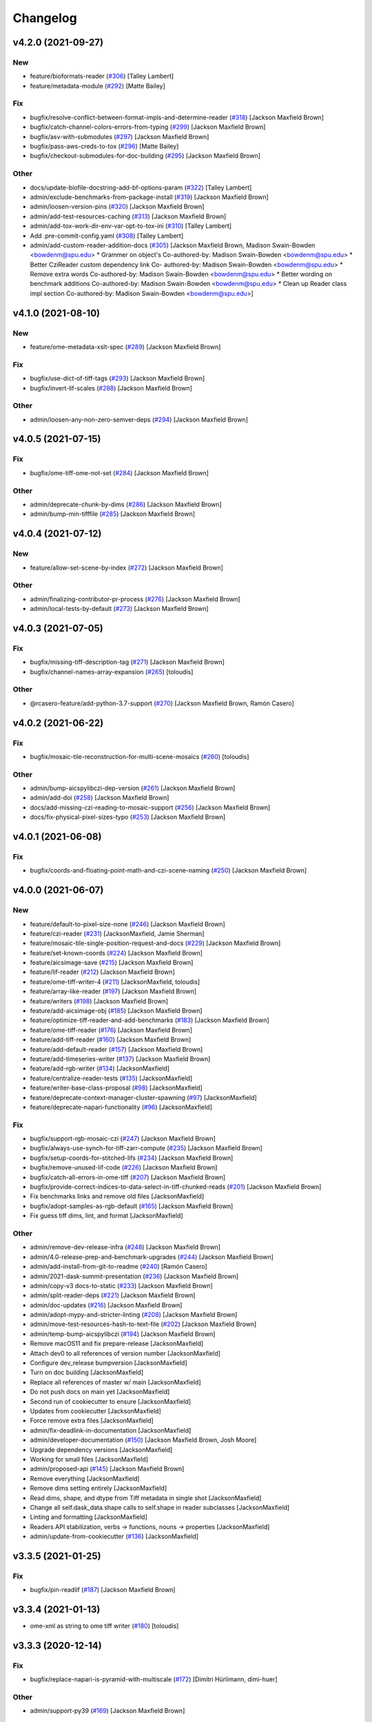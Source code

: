 Changelog
=========

v4.2.0 (2021-09-27)
-------------------

New
~~~
- feature/bioformats-reader  (`#306
  <https://github.com/AllenCellModeling/aicsimageio/pull/306>`_) [Talley
  Lambert]
- feature/metadata-module  (`#292
  <https://github.com/AllenCellModeling/aicsimageio/pull/292>`_) [Matte
  Bailey]

Fix
~~~
- bugfix/resolve-conflict-between-format-impls-and-determine-reader
  (`#318 <https://github.com/AllenCellModeling/aicsimageio/pull/318>`_)
  [Jackson Maxfield Brown]
- bugfix/catch-channel-colors-errors-from-typing  (`#299
  <https://github.com/AllenCellModeling/aicsimageio/pull/299>`_)
  [Jackson Maxfield Brown]
- bugfix/asv-with-submodules  (`#297
  <https://github.com/AllenCellModeling/aicsimageio/pull/297>`_)
  [Jackson Maxfield Brown]
- bugfix/pass-aws-creds-to-tox  (`#296
  <https://github.com/AllenCellModeling/aicsimageio/pull/296>`_) [Matte
  Bailey]
- bugfix/checkout-submodules-for-doc-building  (`#295
  <https://github.com/AllenCellModeling/aicsimageio/pull/295>`_)
  [Jackson Maxfield Brown]

Other
~~~~~
- docs/update-biofile-docstring-add-bf-options-param  (`#322
  <https://github.com/AllenCellModeling/aicsimageio/pull/322>`_) [Talley
  Lambert]
- admin/exclude-benchmarks-from-package-install  (`#319
  <https://github.com/AllenCellModeling/aicsimageio/pull/319>`_)
  [Jackson Maxfield Brown]
- admin/loosen-version-pins  (`#320
  <https://github.com/AllenCellModeling/aicsimageio/pull/320>`_)
  [Jackson Maxfield Brown]
- admin/add-test-resources-caching  (`#313
  <https://github.com/AllenCellModeling/aicsimageio/pull/313>`_)
  [Jackson Maxfield Brown]
- admin/add-tox-work-dir-env-var-opt-to-tox-ini  (`#310
  <https://github.com/AllenCellModeling/aicsimageio/pull/310>`_) [Talley
  Lambert]
- Add .pre-commit-config.yaml  (`#308
  <https://github.com/AllenCellModeling/aicsimageio/pull/308>`_) [Talley
  Lambert]
- admin/add-custom-reader-addition-docs  (`#305
  <https://github.com/AllenCellModeling/aicsimageio/pull/305>`_)
  [Jackson Maxfield Brown, Madison Swain-Bowden <bowdenm@spu.edu>    *
  Grammer on object's    Co-authored-by: Madison Swain-Bowden
  <bowdenm@spu.edu>    * Better CziReader custom dependency link    Co-
  authored-by: Madison Swain-Bowden <bowdenm@spu.edu>    * Remove extra
  words    Co-authored-by: Madison Swain-Bowden <bowdenm@spu.edu>    *
  Better wording on benchmark additions    Co-authored-by: Madison
  Swain-Bowden <bowdenm@spu.edu>    * Clean up Reader class impl section
  Co-authored-by: Madison Swain-Bowden <bowdenm@spu.edu>]


v4.1.0 (2021-08-10)
-------------------

New
~~~
- feature/ome-metadata-xslt-spec  (`#289
  <https://github.com/AllenCellModeling/aicsimageio/pull/289>`_)
  [Jackson Maxfield Brown]

Fix
~~~
- bugfix/use-dict-of-tiff-tags  (`#293
  <https://github.com/AllenCellModeling/aicsimageio/pull/293>`_)
  [Jackson Maxfield Brown]
- bugfix/invert-lif-scales  (`#288
  <https://github.com/AllenCellModeling/aicsimageio/pull/288>`_)
  [Jackson Maxfield Brown]

Other
~~~~~
- admin/loosen-any-non-zero-semver-deps  (`#294
  <https://github.com/AllenCellModeling/aicsimageio/pull/294>`_)
  [Jackson Maxfield Brown]


v4.0.5 (2021-07-15)
-------------------

Fix
~~~
- bugfix/ome-tiff-ome-not-set  (`#284
  <https://github.com/AllenCellModeling/aicsimageio/pull/284>`_)
  [Jackson Maxfield Brown]

Other
~~~~~
- admin/deprecate-chunk-by-dims  (`#286
  <https://github.com/AllenCellModeling/aicsimageio/pull/286>`_)
  [Jackson Maxfield Brown]
- admin/bump-min-tifffile  (`#285
  <https://github.com/AllenCellModeling/aicsimageio/pull/285>`_)
  [Jackson Maxfield Brown]


v4.0.4 (2021-07-12)
-------------------

New
~~~
- feature/allow-set-scene-by-index  (`#272
  <https://github.com/AllenCellModeling/aicsimageio/pull/272>`_)
  [Jackson Maxfield Brown]

Other
~~~~~
- admin/finalizing-contributor-pr-process  (`#276
  <https://github.com/AllenCellModeling/aicsimageio/pull/276>`_)
  [Jackson Maxfield Brown]
- admin/local-tests-by-default  (`#273
  <https://github.com/AllenCellModeling/aicsimageio/pull/273>`_)
  [Jackson Maxfield Brown]


v4.0.3 (2021-07-05)
-------------------

Fix
~~~
- bugfix/missing-tiff-description-tag  (`#271
  <https://github.com/AllenCellModeling/aicsimageio/pull/271>`_)
  [Jackson Maxfield Brown]
- bugfix/channel-names-array-expansion  (`#265
  <https://github.com/AllenCellModeling/aicsimageio/pull/265>`_)
  [toloudis]

Other
~~~~~
- @rcasero-feature/add-python-3.7-support  (`#270
  <https://github.com/AllenCellModeling/aicsimageio/pull/270>`_)
  [Jackson Maxfield Brown, Ramón Casero]


v4.0.2 (2021-06-22)
-------------------

Fix
~~~
- bugfix/mosaic-tile-reconstruction-for-multi-scene-mosaics  (`#260
  <https://github.com/AllenCellModeling/aicsimageio/pull/260>`_)
  [toloudis]

Other
~~~~~
- admin/bump-aicspylibczi-dep-version  (`#261
  <https://github.com/AllenCellModeling/aicsimageio/pull/261>`_)
  [Jackson Maxfield Brown]
- admin/add-doi  (`#258
  <https://github.com/AllenCellModeling/aicsimageio/pull/258>`_)
  [Jackson Maxfield Brown]
- docs/add-missing-czi-reading-to-mosaic-support  (`#256
  <https://github.com/AllenCellModeling/aicsimageio/pull/256>`_)
  [Jackson Maxfield Brown]
- docs/fix-physical-pixel-sizes-typo  (`#253
  <https://github.com/AllenCellModeling/aicsimageio/pull/253>`_)
  [Jackson Maxfield Brown]


v4.0.1 (2021-06-08)
-------------------

Fix
~~~
- bugfix/coords-and-floating-point-math-and-czi-scene-naming  (`#250
  <https://github.com/AllenCellModeling/aicsimageio/pull/250>`_)
  [Jackson Maxfield Brown]


v4.0.0 (2021-06-07)
-------------------

New
~~~
- feature/default-to-pixel-size-none  (`#246
  <https://github.com/AllenCellModeling/aicsimageio/pull/246>`_)
  [Jackson Maxfield Brown]
- feature/czi-reader  (`#231
  <https://github.com/AllenCellModeling/aicsimageio/pull/231>`_)
  [JacksonMaxfield, Jamie Sherman]
- feature/mosaic-tile-single-position-request-and-docs  (`#229
  <https://github.com/AllenCellModeling/aicsimageio/pull/229>`_)
  [Jackson Maxfield Brown]
- feature/set-known-coords  (`#224
  <https://github.com/AllenCellModeling/aicsimageio/pull/224>`_)
  [Jackson Maxfield Brown]
- feature/aicsimage-save  (`#215
  <https://github.com/AllenCellModeling/aicsimageio/pull/215>`_)
  [Jackson Maxfield Brown]
- feature/lif-reader  (`#212
  <https://github.com/AllenCellModeling/aicsimageio/pull/212>`_)
  [Jackson Maxfield Brown]
- feature/ome-tiff-writer-4  (`#211
  <https://github.com/AllenCellModeling/aicsimageio/pull/211>`_)
  [JacksonMaxfield, toloudis]
- feature/array-like-reader  (`#197
  <https://github.com/AllenCellModeling/aicsimageio/pull/197>`_)
  [Jackson Maxfield Brown]
- feature/writers  (`#198
  <https://github.com/AllenCellModeling/aicsimageio/pull/198>`_)
  [Jackson Maxfield Brown]
- feature/add-aicsimage-obj  (`#185
  <https://github.com/AllenCellModeling/aicsimageio/pull/185>`_)
  [Jackson Maxfield Brown]
- feature/optimize-tiff-reader-and-add-benchmarks  (`#183
  <https://github.com/AllenCellModeling/aicsimageio/pull/183>`_)
  [Jackson Maxfield Brown]
- feature/ome-tiff-reader  (`#176
  <https://github.com/AllenCellModeling/aicsimageio/pull/176>`_)
  [Jackson Maxfield Brown]
- feature/add-tiff-reader  (`#160
  <https://github.com/AllenCellModeling/aicsimageio/pull/160>`_)
  [Jackson Maxfield Brown]
- feature/add-default-reader  (`#157
  <https://github.com/AllenCellModeling/aicsimageio/pull/157>`_)
  [Jackson Maxfield Brown]
- feature/add-timeseries-writer  (`#137
  <https://github.com/AllenCellModeling/aicsimageio/pull/137>`_)
  [Jackson Maxfield Brown]
- feature/add-rgb-writer  (`#134
  <https://github.com/AllenCellModeling/aicsimageio/pull/134>`_)
  [JacksonMaxfield]
- feature/centralize-reader-tests  (`#135
  <https://github.com/AllenCellModeling/aicsimageio/pull/135>`_)
  [JacksonMaxfield]
- feature/writer-base-class-proposal  (`#98
  <https://github.com/AllenCellModeling/aicsimageio/pull/98>`_)
  [JacksonMaxfield]
- feature/deprecate-context-manager-cluster-spawning  (`#97
  <https://github.com/AllenCellModeling/aicsimageio/pull/97>`_)
  [JacksonMaxfield]
- feature/deprecate-napari-functionality  (`#96
  <https://github.com/AllenCellModeling/aicsimageio/pull/96>`_)
  [JacksonMaxfield]

Fix
~~~
- bugfix/support-rgb-mosaic-czi  (`#247
  <https://github.com/AllenCellModeling/aicsimageio/pull/247>`_)
  [Jackson Maxfield Brown]
- bugfix/always-use-synch-for-tiff-zarr-compute  (`#235
  <https://github.com/AllenCellModeling/aicsimageio/pull/235>`_)
  [Jackson Maxfield Brown]
- bugfix/setup-coords-for-stitched-lifs  (`#234
  <https://github.com/AllenCellModeling/aicsimageio/pull/234>`_)
  [Jackson Maxfield Brown]
- bugfix/remove-unused-lif-code  (`#226
  <https://github.com/AllenCellModeling/aicsimageio/pull/226>`_)
  [Jackson Maxfield Brown]
- bugfix/catch-all-errors-in-ome-tiff  (`#207
  <https://github.com/AllenCellModeling/aicsimageio/pull/207>`_)
  [Jackson Maxfield Brown]
- bugfix/provide-correct-indices-to-data-select-in-tiff-chunked-reads
  (`#201 <https://github.com/AllenCellModeling/aicsimageio/pull/201>`_)
  [Jackson Maxfield Brown]
- Fix benchmarks links and remove old files [JacksonMaxfield]
- bugfix/adopt-samples-as-rgb-default  (`#165
  <https://github.com/AllenCellModeling/aicsimageio/pull/165>`_)
  [Jackson Maxfield Brown]
- Fix guess tiff dims, lint, and format [JacksonMaxfield]

Other
~~~~~
- admin/remove-dev-release-infra  (`#248
  <https://github.com/AllenCellModeling/aicsimageio/pull/248>`_)
  [Jackson Maxfield Brown]
- admin/4.0-release-prep-and-benchmark-upgrades  (`#244
  <https://github.com/AllenCellModeling/aicsimageio/pull/244>`_)
  [Jackson Maxfield Brown]
- admin/add-install-from-git-to-readme  (`#240
  <https://github.com/AllenCellModeling/aicsimageio/pull/240>`_) [Ramón
  Casero]
- admin/2021-dask-summit-presentation  (`#236
  <https://github.com/AllenCellModeling/aicsimageio/pull/236>`_)
  [Jackson Maxfield Brown]
- admin/copy-v3 docs-to-static  (`#233
  <https://github.com/AllenCellModeling/aicsimageio/pull/233>`_)
  [Jackson Maxfield Brown]
- admin/split-reader-deps  (`#221
  <https://github.com/AllenCellModeling/aicsimageio/pull/221>`_)
  [Jackson Maxfield Brown]
- admin/doc-updates  (`#216
  <https://github.com/AllenCellModeling/aicsimageio/pull/216>`_)
  [Jackson Maxfield Brown]
- admin/adopt-mypy-and-stricter-linting  (`#208
  <https://github.com/AllenCellModeling/aicsimageio/pull/208>`_)
  [Jackson Maxfield Brown]
- admin/move-test-resources-hash-to-text-file  (`#202
  <https://github.com/AllenCellModeling/aicsimageio/pull/202>`_)
  [Jackson Maxfield Brown]
- admin/temp-bump-aicspylibczi  (`#194
  <https://github.com/AllenCellModeling/aicsimageio/pull/194>`_)
  [Jackson Maxfield Brown]
- Remove macOS11 and fix prepare-release [JacksonMaxfield]
- Attach dev0 to all references of version number [JacksonMaxfield]
- Configure dev_release bumpversion [JacksonMaxfield]
- Turn on doc building [JacksonMaxfield]
- Replace all references of master w/ main [JacksonMaxfield]
- Do not push docs on main yet [JacksonMaxfield]
- Second run of cookiecutter to ensure [JacksonMaxfield]
- Updates from cookiecutter [JacksonMaxfield]
- Force remove extra files [JacksonMaxfield]
- admin/fix-deadlink-in-documentation [JacksonMaxfield]
- admin/developer-documentation  (`#150
  <https://github.com/AllenCellModeling/aicsimageio/pull/150>`_)
  [Jackson Maxfield Brown, Josh Moore]
- Upgrade dependency versions [JacksonMaxfield]
- Working for small files [JacksonMaxfield]
- admin/proposed-api  (`#145
  <https://github.com/AllenCellModeling/aicsimageio/pull/145>`_)
  [Jackson Maxfield Brown]
- Remove everything [JacksonMaxfield]
- Remove dims setting entirely [JacksonMaxfield]
- Read dims, shape, and dtype from Tiff metadata in single shot
  [JacksonMaxfield]
- Change all self.dask_data.shape calls to self.shape in reader
  subclasses [JacksonMaxfield]
- Linting and formatting [JacksonMaxfield]
- Readers API stabilization, verbs -> functions, nouns -> properties
  [JacksonMaxfield]
- admin/update-from-cookiecutter  (`#136
  <https://github.com/AllenCellModeling/aicsimageio/pull/136>`_)
  [JacksonMaxfield]


v3.3.5 (2021-01-25)
-------------------

Fix
~~~
- bugfix/pin-readlif  (`#187
  <https://github.com/AllenCellModeling/aicsimageio/pull/187>`_)
  [Jackson Maxfield Brown]


v3.3.4 (2021-01-13)
-------------------
- ome-xml as string to ome tiff writer  (`#180
  <https://github.com/AllenCellModeling/aicsimageio/pull/180>`_)
  [toloudis]


v3.3.3 (2020-12-14)
-------------------

Fix
~~~
- bugfix/replace-napari-is-pyramid-with-multiscale  (`#172
  <https://github.com/AllenCellModeling/aicsimageio/pull/172>`_)
  [Dimitri Hürlimann, dimi-huer]

Other
~~~~~
- admin/support-py39  (`#169
  <https://github.com/AllenCellModeling/aicsimageio/pull/169>`_)
  [Jackson Maxfield Brown]


v3.3.2 (2020-11-17)
-------------------
- admin/update-base-reader-dep-versions  (`#156
  <https://github.com/AllenCellModeling/aicsimageio/pull/156>`_) [Jamie
  Sherman]


v3.3.1 (2020-09-23)
-------------------

Fix
~~~
- bugfix/tiff-rgb  (`#153
  <https://github.com/AllenCellModeling/aicsimageio/pull/153>`_) [Jamie
  Sherman]

Other
~~~~~
- admin/cleanup-readme  (`#149
  <https://github.com/AllenCellModeling/aicsimageio/pull/149>`_)
  [Jackson Maxfield Brown]


v3.3.0 (2020-09-09)
-------------------

New
~~~
- feature/use-in-memory-data-for-non-dask-calls  (`#148
  <https://github.com/AllenCellModeling/aicsimageio/pull/148>`_)
  [Jackson Maxfield Brown]


v3.2.3 (2020-06-23)
-------------------

New
~~~
- feature/reader-additions  (`#126
  <https://github.com/AllenCellModeling/aicsimageio/pull/126>`_)
  [JacksonMaxfield]


v3.2.2 (2020-06-11)
-------------------

New
~~~
- feature/enable-disable-dask  (`#124
  <https://github.com/AllenCellModeling/aicsimageio/pull/124>`_)
  [JacksonMaxfield]

Other
~~~~~
- admin/update-build-tooling  (`#123
  <https://github.com/AllenCellModeling/aicsimageio/pull/123>`_)
  [JacksonMaxfield]
- admin/switch-log-warning-to-warnings-warn  (`#122
  <https://github.com/AllenCellModeling/aicsimageio/pull/122>`_)
  [JacksonMaxfield]


v3.2.1 (2020-05-26)
-------------------

Fix
~~~
- bugfix/add-imagecodecs-dep  (`#120
  <https://github.com/AllenCellModeling/aicsimageio/pull/120>`_)
  [JacksonMaxfield]


v3.2.0 (2020-05-13)
-------------------

New
~~~
- feature/optimize-readers  (`#113
  <https://github.com/AllenCellModeling/aicsimageio/pull/113>`_)
  [JacksonMaxfield]
- feature/allow-sequence-in-get-data  (`#109
  <https://github.com/AllenCellModeling/aicsimageio/pull/109>`_)
  [JacksonMaxfield]
- feature/read-leica-lif-files  (`#99
  <https://github.com/AllenCellModeling/aicsimageio/pull/99>`_) [Jamie
  Sherman]

Fix
~~~
- bugfix/update-ome-spec  (`#116
  <https://github.com/AllenCellModeling/aicsimageio/pull/116>`_)
  [JacksonMaxfield]
- bugfix/set-sphinx-dep-upper-bound  (`#95
  <https://github.com/AllenCellModeling/aicsimageio/pull/95>`_)
  [JacksonMaxfield]

Other
~~~~~
- admin/benchmarks  (`#112
  <https://github.com/AllenCellModeling/aicsimageio/pull/112>`_)
  [JacksonMaxfield]
- admin/use-black-formatting  (`#108
  <https://github.com/AllenCellModeling/aicsimageio/pull/108>`_)
  [JacksonMaxfield]
- Update PR Template [Madison Bowden]
- admin/move-test-resources-to-s3  (`#94
  <https://github.com/AllenCellModeling/aicsimageio/pull/94>`_)
  [JacksonMaxfield]


v3.1.4 (2020-03-21)
-------------------

New
~~~
- feature/add-get-channel-names-to-base-reader  (`#88
  <https://github.com/AllenCellModeling/aicsimageio/pull/88>`_)
  [JacksonMaxfield]

Fix
~~~
- bugfix/reader-context-manager-top-level-import-error  (`#85
  <https://github.com/AllenCellModeling/aicsimageio/pull/85>`_)
  [JacksonMaxfield]


v3.1.3 (2020-03-11)
-------------------

Fix
~~~
- bugfix/delay-import-of-distributed-module  (`#83
  <https://github.com/AllenCellModeling/aicsimageio/pull/83>`_)
  [JacksonMaxfield]

Other
~~~~~
- admin/standardize-flake8-settings  (`#84
  <https://github.com/AllenCellModeling/aicsimageio/pull/84>`_)
  [JacksonMaxfield]


v3.1.2 (2020-03-06)
-------------------

New
~~~
- feature/get-physical-pixel-size  (`#80
  <https://github.com/AllenCellModeling/aicsimageio/pull/80>`_)
  [JacksonMaxfield]

Other
~~~~~
- admin/add-back-codecov  (`#81
  <https://github.com/AllenCellModeling/aicsimageio/pull/81>`_)
  [JacksonMaxfield]
- admin/changelog-link-to-prs  (`#77
  <https://github.com/AllenCellModeling/aicsimageio/pull/77>`_)
  [JacksonMaxfield]


v3.1.1 (2020-02-21)
-------------------

Fix
~~~
- bugfix/make-aicsimage-serializable (`#74
  <https://github.com/AllenCellModeling/aicsimageio/pull/74>`_)
  [JacksonMaxfield]
- bugfix/return-none-cluster  (`#73
  <https://github.com/AllenCellModeling/aicsimageio/pull/73>`_) [Jamie
  Sherman]

Other
~~~~~
- admin/auto-changelog  (`#75
  <https://github.com/AllenCellModeling/aicsimageio/pull/75>`_)
  [JacksonMaxfield]
- admin/test-py38  (`#76
  <https://github.com/AllenCellModeling/aicsimageio/pull/76>`_)
  [JacksonMaxfield]


v3.1.0 (2020-02-03)
-------------------

New
~~~
- feature/use-dask  (`#63
  <https://github.com/AllenCellModeling/aicsimageio/pull/63>`_)
  [JacksonMaxfield]

Fix
~~~
- Fix pypi publish action [Jackson Brown]
- bugfix/auto-doc-gen  (`#70
  <https://github.com/AllenCellModeling/aicsimageio/pull/70>`_)
  [JacksonMaxfield]


v3.0.7 (2019-11-05)
-------------------
- Remove make clean command from make docs call  (`#49
  <https://github.com/AllenCellModeling/aicsimageio/pull/49>`_)
  [JacksonMaxfield]
- populate_tiffdata should respect dimension order  (`#48
  <https://github.com/AllenCellModeling/aicsimageio/pull/48>`_)
  [toloudis]


v3.0.6 (2019-10-31)
-------------------

New
~~~
- Feature/physical pixel size  (`#43
  <https://github.com/AllenCellModeling/aicsimageio/pull/43>`_)
  [toloudis]

Fix
~~~
- fix imread bug and allow AICSImage class to close its reader  (`#44
  <https://github.com/AllenCellModeling/aicsimageio/pull/44>`_)
  [toloudis]


v3.0.5 (2019-10-30)
-------------------
- clean up from PR comments [Daniel Toloudis]
- add get_channel_names to AICSImage class [Daniel Toloudis]


v3.0.4 (2019-10-28)
-------------------
- add size getters to the AICSImage class  (`#38
  <https://github.com/AllenCellModeling/aicsimageio/pull/38>`_)
  [toloudis]


v3.0.3 (2019-10-25)
-------------------

Fix
~~~
- fix linting [Daniel Toloudis]
- fix png writer and tests [Daniel Toloudis]
- fix linter [Daniel Toloudis]
- fix png writer and tests [Daniel Toloudis]

Other
~~~~~
- Remove patch coverage check  (`#36
  <https://github.com/AllenCellModeling/aicsimageio/pull/36>`_)
  [JacksonMaxfield]
- pull request code review revisions [Dan Toloudis]
- Revert "fix png writer and tests" [Daniel Toloudis]
- use old default for dimension_order so that existing code does not
  break [Daniel Toloudis]
- add a unit test for dimension_order and refactor test_ome_tiff_writer
  [Daniel Toloudis]
- allow dimension order in ome-tiff writer [Daniel Toloudis]
- remove accidentally added file [Daniel Toloudis]
- Remove CRON from doc build workflow [Jackson Brown]
- Remove double builds from github actions [Jackson Brown]
- Wrap CRON string in quotes [Jackson Brown]
- Update CRON strings [Jackson Brown]
- Do not build documentation for tests module [Jackson Brown]
- Update makefile to remove all generated rst's on doc gen [Jackson
  Brown]
- Update czireader import so that it doesn't fail on etree [Jackson
  Brown]
- Move documentation badge to before codecov [JacksonMaxfield]
- Update readme to have doc badge [JacksonMaxfield]
- Add doc generation workflow [JacksonMaxfield]
- Add required documentation files and update requirements
  [JacksonMaxfield]
- Update task version pins to point at master / latest [JacksonMaxfield]


v3.0.2 (2019-10-11)
-------------------
- Pull in feedback from team [Jackson Brown]
- Update README to include known_dim functionality [Jackson Brown]
- Add test for invalid dim names [Jackson Brown]
- Resolves [gh-22], allow passing of known dim order to AICSImage
  [Jackson Brown]
- Resolves [gh-23], use OME-Tiff metadata to parse dim sizes and order
  [Jackson Brown]


v3.0.1 (2019-10-04)
-------------------
- Label Quickstart code block as python [Jackson Brown]
- Update setup.cfg to properly bumpversion [Jackson Brown]
- Rename build workflow to build master [Jackson Brown]
- Update to new cookiecutter gh templates after matts feedback [Jackson
  Brown]
- Remove cov report html from actions as not needed on remote [Jackson
  Brown]
- Add PR to test and lint action triggers [Jackson Brown]
- Remove references to quilt3distribute that were copied over [Jackson
  Brown]
- Update CI/CD, README badge, local developement, and contributing docs
  [Jackson Brown]
- CODE_OF_CONDUCT.md [Jamie Sherman]

